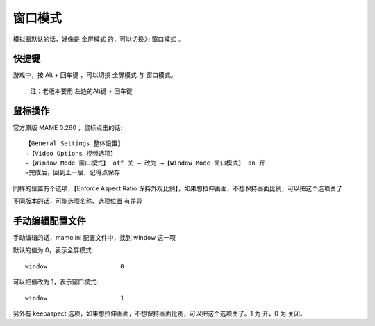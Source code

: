 ﻿==========================================
窗口模式
==========================================

模拟器默认的话，好像是 全屏模式 的，可以切换为 窗口模式 。

快捷键
===========

游戏中，按 Alt + 回车键 ，可以切换 全屏模式 与 窗口模式。
	
	注：老版本要用 左边的Alt键 + 回车键

鼠标操作
==========
官方原版 MAME 0.260 ，鼠标点击的话::
	
	【General Settings 整体设置】
	→【Video Options 视频选项】
	→【Window Mode 窗口模式】 off 关 → 改为 →【Window Mode 窗口模式】 on 开
	→完成后，回到上一层，记得点保存

同样的位置有个选项，【Enforce Aspect Ratio 保持外观比例】，如果想拉伸画面，不想保持画面比例，可以把这个选项关了

不同版本的话，可能选项名称、选项位置 有差异


手动编辑配置文件
========================
手动编辑的话，mame.ini 配置文件中，找到 window 这一项

默认的值为 0，表示全屏模式::
	
	window                    0

可以把值改为 1，表示窗口模式::
	
	window                    1

另外有 keepaspect 选项，如果想拉伸画面，不想保持画面比例，可以把这个选项关了。1 为 开，0 为 关闭。
